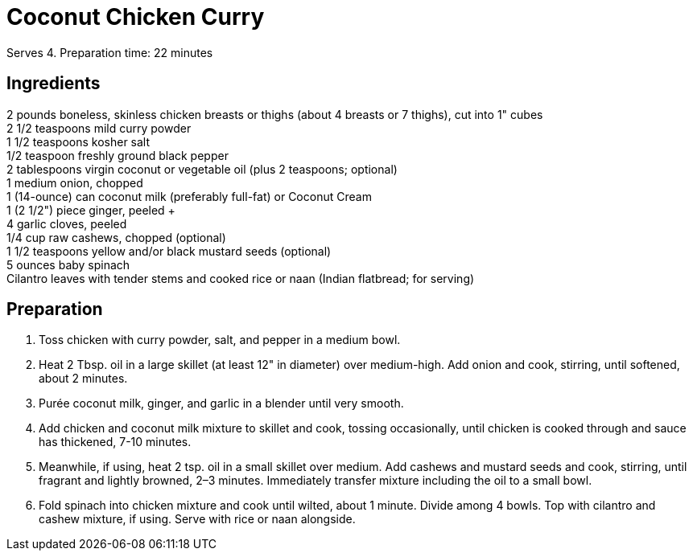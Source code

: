 = Coconut Chicken Curry
// adapted from: https://www.epicurious.com/recipes/food/views/chicken-coconut-curry-in-a-hurry

Serves 4.
Preparation time: 22 minutes

== Ingredients

2 pounds boneless, skinless chicken breasts or thighs (about 4 breasts or 7 thighs), cut into 1" cubes +
2 1/2 teaspoons mild curry powder +
1 1/2 teaspoons kosher salt +
1/2 teaspoon freshly ground black pepper +
2 tablespoons virgin coconut or vegetable oil (plus 2 teaspoons; optional) +
1 medium onion, chopped +
1 (14-ounce) can coconut milk (preferably full-fat) or Coconut Cream +
1 (2 1/2") piece ginger, peeled + +
4 garlic cloves, peeled +
1/4 cup raw cashews, chopped (optional) +
1 1/2 teaspoons yellow and/or black mustard seeds (optional) +
5 ounces baby spinach +
Cilantro leaves with tender stems and cooked rice or naan (Indian flatbread; for serving) +

== Preparation

. Toss chicken with curry powder, salt, and pepper in a medium bowl.
. Heat 2 Tbsp. oil in a large skillet (at least 12" in diameter) over medium-high. Add onion and cook, stirring, until softened, about 2 minutes.
. Purée coconut milk, ginger, and garlic in a blender until very smooth.
. Add chicken and coconut milk mixture to skillet and cook, tossing occasionally, until chicken is cooked through and sauce has thickened, 7-10 minutes.
. Meanwhile, if using, heat 2 tsp. oil in a small skillet over medium. Add cashews and mustard seeds and cook, stirring, until fragrant and lightly browned, 2–3 minutes. Immediately transfer mixture including the oil to a small bowl.
. Fold spinach into chicken mixture and cook until wilted, about 1 minute. Divide among 4 bowls. Top with cilantro and cashew mixture, if using. Serve with rice or naan alongside.
